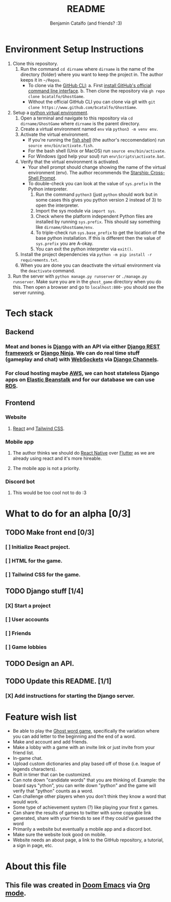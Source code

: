 #+title: README
#+author: Benjamin Catalfo (and friends? :3)
* Environment Setup Instructions
1. Clone this repository.
   1. Run the command ~cd dirname~ where ~dirname~ is the name of the directory (folder) where you want to keep the project in. The author keeps it in ~~/Repos~.
      - To clone via the [[https://cli.github.com/][GitHub CLI]]:
        a. First [[https://github.com/cli/cli#installation][install GitHub's official command line interface]].
        b. Then clone the repository via ~gh repo clone bcatalfo/GhostGame~.
      - Without the official GitHub CLI you can clone via git with ~git clone https://www.github.com/bcatalfo/GhostGame~.
2. Setup a [[https://docs.python.org/3/tutorial/venv.html][python virtual environment]].
   1. Open a terminal and navigate to this repository via ~cd dirname/GhostGame~ where ~dirname~ is the parent directory.
   2. Create a virtual environment named ~env~ via ~python3 -m venv env~.
   3. Activate the virtual environment.
      - If you're running the [[https://fishshell.com/][fish shell]] (the author's reccomendation) run ~source env/bin/activate.fish~.
      - For the bash shell (Unix or MacOS) run ~source env/bin/activate~.
      - For Windows (god help your soul) run ~env\Scripts\activate.bat~.
   4. Verify that the virtual environment is activated.
      - Your shell prompt should change showing the name of the virtual environment (env). The author recommends the [[https://starship.rs/][Starship: Cross-Shell Prompt]].
      - To double-check you can look at the value of ~sys.prefix~ in the Python interpreter.
        1. Run the command ~python3~ (just ~python~ should work but in some cases this gives you python version 2 instead of 3) to open the interpreter.
        2. Import the sys module via ~import sys~.
        3. Check where the platform independent Python files are installed by running ~sys.prefix~. This should say something like ~dirname/GhostGame/env~.
        4. To triple-check run ~sys.base_prefix~ to get the location of the base python installation. If this is different then the value of ~sys.prefix~ you are A-okay.
        5. You can exit the python interpreter via ~exit()~.
   5. Install the project dependencies via ~python -m pip install -r requirements.txt~.
   6. When you are done you can deactivate the virtual environment via the ~deactivate~ command.
3. Run the server with ~python manage.py runserver~ or ~./manage.py runserver~. Make sure you are in the ~ghost_game~ directory when you do this. Then open a browser and go to ~localhost:800~- you should see the server running.
* Tech stack
** Backend
*** Meat and bones is [[https://www.djangoproject.com/][Django]] with an API via either [[https://www.django-rest-framework.org/][Django REST framework]] or [[https://django-ninja.rest-framework.com/][Django Ninja]]. We can do real time stuff (gameplay and chat) with [[https://developer.mozilla.org/en-US/docs/Web/API/WebSockets_API][WebSockets]] via [[https://channels.readthedocs.io/en/stable/][Django Channels]].
*** For cloud hosting maybe [[https://aws.amazon.com/][AWS]], we can host stateless Django apps on [[https://aws.amazon.com/elasticbeanstalk/][Elastic Beanstalk]] and for our database we can use [[https://aws.amazon.com/rds/][RDS]].
** Frontend
*** Website
**** [[https://react.dev/][React]] and [[https://tailwindcss.com/][Tailwind CSS]].
*** Mobile app
**** The author thinks we should do [[https://reactnative.dev/][React Native]] over [[https://flutter.dev/][Flutter]] as we are already using react and it's more hireable.
**** The mobile app is not a priority.
*** Discord bot
**** This would be too cool not to do :3

* What to do for an alpha [0/3]
** TODO Make front end [0/3]
*** [ ] Initialize React project.
*** [ ] HTML for the game.
*** [ ] Tailwind CSS for the game.
** TODO Django stuff [1/4]
*** [X] Start a project
*** [ ] User accounts
*** [ ] Friends
*** [ ] Game lobbies
** TODO Design an API.
** TODO Update this README. [1/1]
*** [X] Add instructions for starting the Django server.
* Feature wish list
- Be able to play the [[https://en.wikipedia.org/wiki/Ghost_(game)][Ghost word game]], specifically the variation where you can add letter to the beginning and the end of a word.
- Make and account and add friends.
- Make a lobby with a game with an invite link or just invite from your friend list.
- In-game chat.
- Upload custom dictionaries and play based off of those (i.e. league of legends characters).
- Built in timer that can be customized.
- Can note down "candidate words" that you are thinking of. Example: the board says "ython", you can write down "python" and the game will verify that "python" counts as a word.
- Can challenge other players when you don't think they know a word that would work.
- Some type of achievement system (?) like playing your first x games.
- Can share the results of games to twitter with some copyable link generated, share with your friends to see if they could've guessed the word
- Primarily a website but eventually a mobile app and a discord bot.
- Make sure the website look good on mobile.
- Website needs an about page, a link to the GitHub repository, a tutorial, a sign in page, etc.
* About this file
** This file was created in [[https://github.com/doomemacs/doomemacs][Doom Emacs]] via [[https://orgmode.org/][Org mode]].
